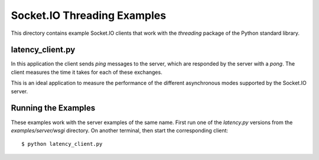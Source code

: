 Socket.IO Threading Examples
============================

This directory contains example Socket.IO clients that work with the
`threading` package of the Python standard library.

latency_client.py
-----------------

In this application the client sends *ping* messages to the server, which are
responded by the server with a *pong*. The client measures the time it takes
for each of these exchanges.

This is an ideal application to measure the performance of the different
asynchronous modes supported by the Socket.IO server.

Running the Examples
--------------------

These examples work with the server examples of the same name. First run one
of the `latency.py` versions from the `examples/server/wsgi` directory. On 
another terminal, then start the corresponding client::

    $ python latency_client.py
